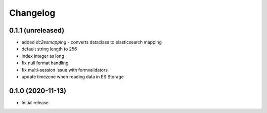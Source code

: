 Changelog 
==========

0.1.1 (unreleased)
------------------

- added `dc2esmapping` - converts dataclass to elasticsearch mapping
- default string length to 256
- index integer as long
- fix null format handling
- fix multi-session issue with formvalidators
- update timezone when reading data in ES Storage


0.1.0 (2020-11-13)
------------------

- Initial release


